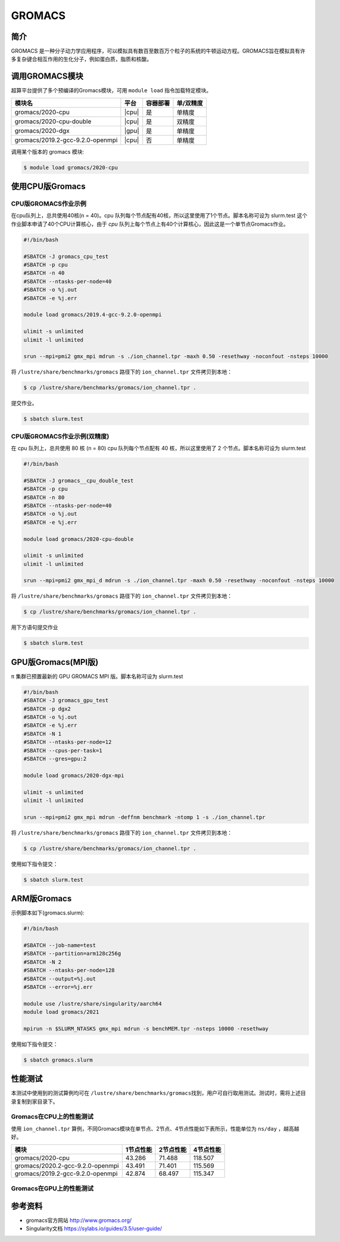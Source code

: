 .. _gromacs:

GROMACS
=======

简介
----

GROMACS
是一种分子动力学应用程序，可以模拟具有数百至数百万个粒子的系统的牛顿运动方程。GROMACS旨在模拟具有许多复杂键合相互作用的生化分子，例如蛋白质，脂质和核酸。

调用GROMACS模块
---------------

超算平台提供了多个预编译的Gromacs模块，可用 ``module load`` 指令加载特定模块。

+----------------------------------+-------+----------+-----------+
| 模块名                           | 平台  | 容器部署 | 单/双精度 |
+==================================+=======+==========+===========+
| gromacs/2020-cpu                 | |cpu| | 是       | 单精度    |
+----------------------------------+-------+----------+-----------+
| gromacs/2020-cpu-double          | |cpu| | 是       | 双精度    |
+----------------------------------+-------+----------+-----------+
| gromacs/2020-dgx                 | |gpu| | 是       | 单精度    |
+----------------------------------+-------+----------+-----------+
| gromacs/2019.2-gcc-9.2.0-openmpi | |cpu| | 否       | 单精度    |
+----------------------------------+-------+----------+-----------+

调用某个版本的 gromacs 模块:

.. code:: bash

   $ module load gromacs/2020-cpu


使用CPU版Gromacs
----------------

CPU版GROMACS作业示例
^^^^^^^^^^^^^^^^^^^^

在cpu队列上，总共使用40核(n = 40)。cpu 队列每个节点配有40核，所以这里使用了1个节点。脚本名称可设为 slurm.test
这个作业脚本申请了40个CPU计算核心，由于 `cpu` 队列上每个节点上有40个计算核心，因此这是一个单节点Gromacs作业。

.. code:: bash

    #!/bin/bash

    #SBATCH -J gromacs_cpu_test
    #SBATCH -p cpu
    #SBATCH -n 40
    #SBATCH --ntasks-per-node=40
    #SBATCH -o %j.out
    #SBATCH -e %j.err

    module load gromacs/2019.4-gcc-9.2.0-openmpi

    ulimit -s unlimited
    ulimit -l unlimited

    srun --mpi=pmi2 gmx_mpi mdrun -s ./ion_channel.tpr -maxh 0.50 -resethway -noconfout -nsteps 10000
    
将 ``/lustre/share/benchmarks/gromacs`` 路径下的 ``ion_channel.tpr`` 文件拷贝到本地：

.. code:: bash

    $ cp /lustre/share/benchmarks/gromacs/ion_channel.tpr .
    

提交作业。

.. code:: bash

   $ sbatch slurm.test

CPU版GROMACS作业示例(双精度)
^^^^^^^^^^^^^^^^^^^^^^^^^^^^

在 cpu 队列上，总共使用 80 核 (n = 80) cpu 队列每个节点配有 40
核，所以这里使用了 2 个节点。脚本名称可设为 slurm.test

.. code:: bash

   #!/bin/bash

   #SBATCH -J gromacs__cpu_double_test
   #SBATCH -p cpu
   #SBATCH -n 80
   #SBATCH --ntasks-per-node=40
   #SBATCH -o %j.out
   #SBATCH -e %j.err

   module load gromacs/2020-cpu-double

   ulimit -s unlimited
   ulimit -l unlimited

   srun --mpi=pmi2 gmx_mpi_d mdrun -s ./ion_channel.tpr -maxh 0.50 -resethway -noconfout -nsteps 10000

将 ``/lustre/share/benchmarks/gromacs`` 路径下的 ``ion_channel.tpr`` 文件拷贝到本地：

.. code:: bash

    $ cp /lustre/share/benchmarks/gromacs/ion_channel.tpr .
    
用下方语句提交作业

.. code:: bash

   $ sbatch slurm.test

.. _GPU版本GROMACS:


GPU版Gromacs(MPI版)
-------------------

π 集群已预置最新的 GPU GROMACS MPI 版。脚本名称可设为 slurm.test

.. code:: bash

   #!/bin/bash
   #SBATCH -J gromacs_gpu_test
   #SBATCH -p dgx2
   #SBATCH -o %j.out
   #SBATCH -e %j.err
   #SBATCH -N 1
   #SBATCH --ntasks-per-node=12
   #SBATCH --cpus-per-task=1
   #SBATCH --gres=gpu:2

   module load gromacs/2020-dgx-mpi

   ulimit -s unlimited
   ulimit -l unlimited

   srun --mpi=pmi2 gmx_mpi mdrun -deffnm benchmark -ntomp 1 -s ./ion_channel.tpr

将 ``/lustre/share/benchmarks/gromacs`` 路径下的 ``ion_channel.tpr`` 文件拷贝到本地：

.. code:: bash

    $ cp /lustre/share/benchmarks/gromacs/ion_channel.tpr .

使用如下指令提交：

.. code:: bash

   $ sbatch slurm.test

.. _ARM版本GROMACS:


ARM版Gromacs
------------

示例脚本如下(gromacs.slurm):    

.. code:: bash

   #!/bin/bash
   
   #SBATCH --job-name=test       
   #SBATCH --partition=arm128c256g       
   #SBATCH -N 2           
   #SBATCH --ntasks-per-node=128
   #SBATCH --output=%j.out
   #SBATCH --error=%j.err

   module use /lustre/share/singularity/aarch64
   module load gromacs/2021

   mpirun -n $SLURM_NTASKS gmx_mpi mdrun -s benchMEM.tpr -nsteps 10000 -resethway


使用如下指令提交：

.. code:: bash

   $ sbatch gromacs.slurm

性能测试
--------

本测试中使用到的测试算例均可在
``/lustre/share/benchmarks/gromacs``\ 找到，用户可自行取用测试。测试时，需将上述目录复制到家目录下。

Gromacs在CPU上的性能测试
^^^^^^^^^^^^^^^^^^^^^^^^

使用 ``ion_channel.tpr`` 算例，不同Gromacs模块在单节点、2节点、4节点性能如下表所示，性能单位为 ``ns/day`` ，越高越好。

+----------------------------------+------------+------------+-----------+
| 模块                             | 1节点性能  | 2节点性能  | 4节点性能 |
+==================================+============+============+===========+
| gromacs/2020-cpu                 | 43.286     | 71.488     | 118.507   |
+----------------------------------+------------+------------+-----------+
| gromacs/2020.2-gcc-9.2.0-openmpi | 43.491     | 71.401     | 115.569   |
+----------------------------------+------------+------------+-----------+
| gromacs/2019.2-gcc-9.2.0-openmpi | 42.874     | 68.497     | 115.347   |
+----------------------------------+------------+------------+-----------+

Gromacs在GPU上的性能测试
^^^^^^^^^^^^^^^^^^^^^^^^

参考资料
--------

- gromacs官方网站 http://www.gromacs.org/

- Singularity文档 https://sylabs.io/guides/3.5/user-guide/
